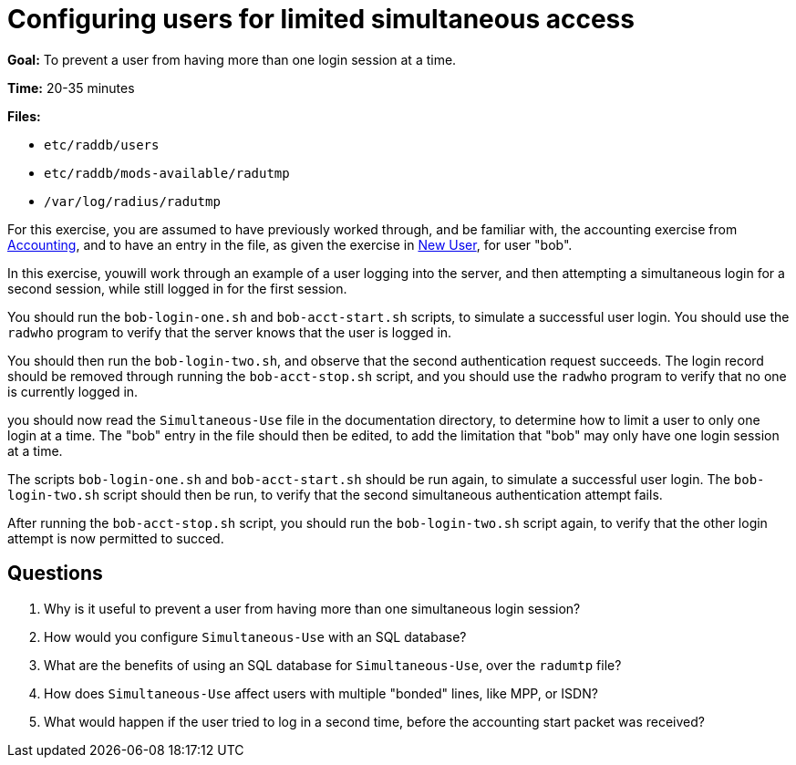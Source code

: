 [[simultaneous-use]]
= Configuring users for limited simultaneous access

*Goal:* To prevent a user from having more than one login session at a
time.

*Time:* 20-35 minutes

*Files:*

- `etc/raddb/users`
- `etc/raddb/mods-available/radutmp`
- `/var/log/radius/radutmp`

For this exercise, you are assumed to have previously worked
through, and be familiar with, the accounting exercise from
xref:accounting.adoc[Accounting], and to have an entry in the file, as given the
exercise in xref:new_user.adoc[New User], for user "bob".

In this exercise, youwill work through an example of a user
logging into the server, and then attempting a simultaneous login for a
second session, while still logged in for the first session.

You should run the `bob-login-one.sh` and `bob-acct-start.sh`
scripts, to simulate a successful user login. You should use the
`radwho` program to verify that the server knows that the user is logged
in.

You should then run the `bob-login-two.sh`, and observe that the
second authentication request succeeds. The login record should be
removed through running the `bob-acct-stop.sh` script, and you
should use the `radwho` program to verify that no one is currently
logged in.

you should now read the `Simultaneous-Use` file in the
documentation directory, to determine how to limit a user to only one
login at a time. The "bob" entry in the file should then be edited, to
add the limitation that "bob" may only have one login session at a
time.

The scripts `bob-login-one.sh` and `bob-acct-start.sh` should be run
again, to simulate a successful user login. The `bob-login-two.sh`
script should then be run, to verify that the second simultaneous
authentication attempt fails.

After running the `bob-acct-stop.sh` script, you should run the
`bob-login-two.sh` script again, to verify that the other login attempt
is now permitted to succed.

== Questions

1.  Why is it useful to prevent a user from having more than one
simultaneous login session?
2.  How would you configure `Simultaneous-Use` with an SQL database?
3.  What are the benefits of using an SQL database for
`Simultaneous-Use`, over the `radumtp` file?
4.  How does `Simultaneous-Use` affect users with multiple "bonded"
lines, like MPP, or ISDN?
5.  What would happen if the user tried to log in a second time, before
the accounting start packet was received?

// Copyright (C) 2021 Network RADIUS SAS.  Licenced under CC-by-NC 4.0.
// This documentation was developed by Network RADIUS SAS.
